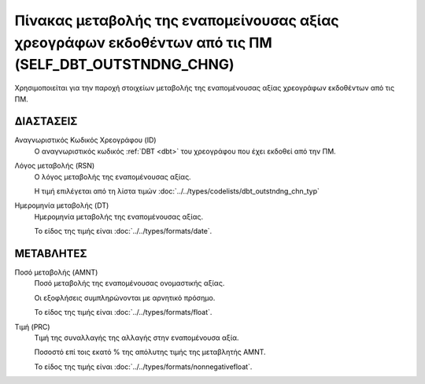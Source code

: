
Πίνακας μεταβολής της εναπομείνουσας αξίας χρεογράφων εκδοθέντων από τις ΠΜ (SELF_DBT_OUTSTNDNG_CHNG)
=====================================================================================================

Χρησιμοποιείται για την παροχή στοιχείων μεταβολής της εναπομένουσας αξίας
χρεογράφων εκδοθέντων από τις ΠΜ. 


ΔΙΑΣΤΑΣΕΙΣ
----------

Αναγνωριστικός Κωδικός Χρεογράφου (ID)
    Ο αναγνωριστικός κωδικός :ref:`DBT <dbt>` του χρεογράφου που έχει εκδοθεί από την ΠΜ.

Λόγος μεταβολής (RSN)
    Ο λόγος μεταβολής της εναπομένουσας αξίας.

    Η τιμή επιλέγεται από τη λίστα τιμών :doc:`../../types/codelists/dbt_outstndng_chn_typ`
    
Ημερομηνία μεταβολής (DT) 
    Ημερομηνία μεταβολής της εναπομένουσας αξίας.

    Το είδος της τιμής είναι :doc:`../../types/formats/date`.


ΜΕΤΑΒΛΗΤΕΣ
----------

Ποσό μεταβολής (AMNT)
    Ποσό μεταβολής της εναπομένουσας ονομαστικής αξίας.  
    
    Οι εξοφλήσεις συμπληρώνονται με αρνητικό πρόσημο.

    Το είδος της τιμής είναι :doc:`../../types/formats/float`.

Τιμή (PRC)
    Τιμή της συναλλαγής της αλλαγής στην εναπομένουσα αξία.  

    Ποσοστό επί τοις εκατό % της απόλυτης τιμής της μεταβλητής AMNT. 

    Το είδος της τιμής είναι :doc:`../../types/formats/nonnegativefloat`.
